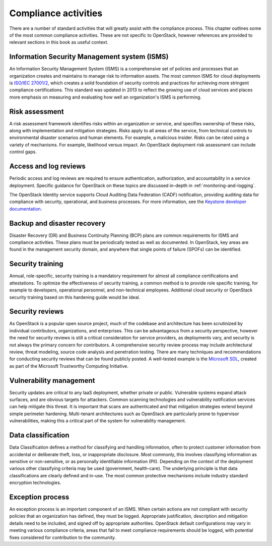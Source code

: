=====================
Compliance activities
=====================

There are a number of standard activities that will greatly assist with
the compliance process. This chapter outlines some of the most
common compliance activities. These are not specific to OpenStack,
however references are provided to relevant sections in this book as
useful context.

Information Security Management system (ISMS)
~~~~~~~~~~~~~~~~~~~~~~~~~~~~~~~~~~~~~~~~~~~~~

An Information Security Management System (ISMS) is a comprehensive set
of policies and processes that an organization creates and maintains to
manage risk to information assets. The most common ISMS for cloud
deployments is `ISO/IEC 27001/2 <http://www.27000.org/iso-27001.htm>`_,
which creates a solid foundation of security controls and practices for
achieving more stringent compliance certifications. This standard was
updated in 2013 to reflect the growing use of cloud services and places
more emphasis on measuring and evaluating how well an organization's
ISMS is performing.

Risk assessment
~~~~~~~~~~~~~~~

A risk assessment framework identifies risks within an organization or
service, and specifies ownership of these risks, along with
implementation and mitigation strategies. Risks apply to all areas of
the service, from technical controls to environmental disaster scenarios
and human elements. For example, a malicious insider.
Risks can be rated using a variety of mechanisms. For example, likelihood
versus impact. An OpenStack deployment risk assessment can include control
gaps.

Access and log reviews
~~~~~~~~~~~~~~~~~~~~~~

Periodic access and log reviews are required to ensure authentication,
authorization, and accountability in a service deployment. Specific
guidance for OpenStack on these topics are discussed in-depth in
:ref:`monitoring-and-logging`.

The OpenStack Identity service supports Cloud Auditing Data
Federation (CADF) notification, providing auditing data for
compliance with security, operational, and business processes. For more
information, see the
`Keystone developer documentation
<https://docs.openstack.org/keystone/latest/advanced-topics/event_notifications.html#auditing-with-cadf>`_.

Backup and disaster recovery
~~~~~~~~~~~~~~~~~~~~~~~~~~~~

Disaster Recovery (DR) and Business Continuity Planning (BCP) plans are
common requirements for ISMS and compliance activities. These plans must
be periodically tested as well as documented. In OpenStack, key areas are
found in the management security domain, and anywhere that single points
of failure (SPOFs) can be identified.

Security training
~~~~~~~~~~~~~~~~~

Annual, role-specific, security training is a mandatory requirement for
almost all compliance certifications and attestations. To optimize the
effectiveness of security training, a common method is to provide role
specific training, for example to developers, operational personnel, and
non-technical employees. Additional cloud security or OpenStack security
training based on this hardening guide would be ideal.

Security reviews
~~~~~~~~~~~~~~~~

As OpenStack is a popular open source project, much of the codebase and
architecture has been scrutinized by individual contributors,
organizations, and enterprises. This can be advantageous from a security
perspective, however the need for security reviews is still a critical
consideration for service providers, as deployments vary, and security
is not always the primary concern for contributors. A comprehensive
security review process may include architectural review, threat
modeling, source code analysis and penetration testing. There are many
techniques and recommendations for conducting security reviews that can
be found publicly posted. A well-tested example is the `Microsoft
SDL <http://www.microsoft.com/security/sdl/process/release.aspx>`_,
created as part of the Microsoft Trustworthy Computing Initiative.

Vulnerability management
~~~~~~~~~~~~~~~~~~~~~~~~

Security updates are critical to any IaaS deployment, whether private or
public. Vulnerable systems expand attack surfaces, and are obvious
targets for attackers. Common scanning technologies and vulnerability
notification services can help mitigate this threat. It is important
that scans are authenticated and that mitigation strategies extend
beyond simple perimeter hardening. Multi-tenant architectures such as
OpenStack are particularly prone to hypervisor vulnerabilities, making
this a critical part of the system for vulnerability management.

Data classification
~~~~~~~~~~~~~~~~~~~

Data Classification defines a method for classifying and handling
information, often to protect customer information from accidental or
deliberate theft, loss, or inappropriate disclosure. Most commonly, this
involves classifying information as sensitive or non-sensitive, or as
personally identifiable information (PII). Depending on the context of
the deployment various other classifying criteria may be used
(government, health-care). The underlying principle is that data
classifications are clearly defined and in-use. The most common
protective mechanisms include industry standard encryption technologies.

Exception process
~~~~~~~~~~~~~~~~~

An exception process is an important component of an ISMS. When certain
actions are not compliant with security policies that an organization
has defined, they must be logged. Appropriate justification, description
and mitigation details need to be included, and signed off by
appropriate authorities. OpenStack default configurations may vary in
meeting various compliance criteria, areas that fail to meet compliance
requirements should be logged, with potential fixes considered for
contribution to the community.
